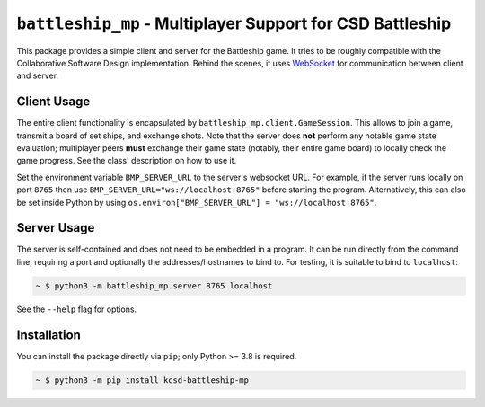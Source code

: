 ##########################################################
``battleship_mp`` - Multiplayer Support for CSD Battleship
##########################################################

.. image:: https://readthedocs.org/projects/battleship-mp/badge/?version=latest
    :target: https://battleship-mp.readthedocs.io/en/latest
    :alt: Documentation Status

This package provides a simple client and server for the Battleship game.
It tries to be roughly compatible with the Collaborative Software Design implementation.
Behind the scenes, it uses `WebSocket`_ for communication between client and server.

Client Usage
------------

The entire client functionality is encapsulated by ``battleship_mp.client.GameSession``.
This allows to join a game, transmit a board of set ships, and exchange shots.
Note that the server does **not** perform any notable game state evaluation;
multiplayer peers **must** exchange their game state (notably, their entire game board)
to locally check the game progress.
See the class' description on how to use it.

Set the environment variable ``BMP_SERVER_URL`` to the server's websocket URL.
For example, if the server runs locally on port ``8765``
then use ``BMP_SERVER_URL="ws://localhost:8765"`` before starting the program.
Alternatively, this can also be set inside Python by using
``os.environ["BMP_SERVER_URL"] = "ws://localhost:8765"``.

Server Usage
------------

The server is self-contained and does not need to be embedded in a program.
It can be run directly from the command line, requiring a port and optionally
the addresses/hostnames to bind to.
For testing, it is suitable to bind to ``localhost``:

.. code:: bash

    ~ $ python3 -m battleship_mp.server 8765 localhost

See the ``--help`` flag for options.

Installation
------------

You can install the package directly via ``pip``;
only Python >= 3.8 is required.

.. code:: bash

    ~ $ python3 -m pip install kcsd-battleship-mp

.. _WebSocket: https://en.wikipedia.org/wiki/WebSocket
.. _venv: https://docs.python.org/3/library/venv.html
